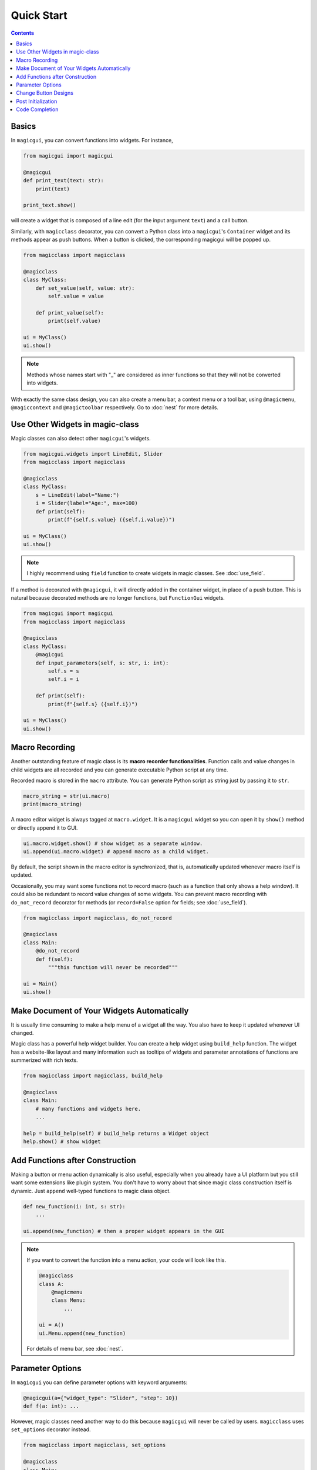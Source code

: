 ===========
Quick Start
===========

.. contents:: Contents
    :local:
    :depth: 2


Basics
------

In ``magicgui``, you can convert functions into widgets. For instance,

.. code-block:: python

    from magicgui import magicgui

    @magicgui
    def print_text(text: str):
        print(text)

    print_text.show()

will create a widget that is composed of a line edit (for the input argument ``text``) and a
call button.

Similarly, with ``magicclass`` decorator, you can convert a Python class into a ``magicgui``'s
``Container`` widget and its methods appear as push buttons. When a button is clicked, the
corresponding magicgui will be popped up.

.. code-block:: python

    from magicclass import magicclass

    @magicclass
    class MyClass:
        def set_value(self, value: str):
            self.value = value

        def print_value(self):
            print(self.value)

    ui = MyClass()
    ui.show()

.. image:: images/fig_1-1.png

.. note::

    Methods whose names start with "_" are considered as inner functions so that they
    will not be converted into widgets.

With exactly the same class design, you can also create a menu bar, a context menu or
a tool bar, using ``@magicmenu``, ``@magiccontext`` and ``@magictoolbar`` respectively.
Go to :doc:`nest` for more details.

Use Other Widgets in magic-class
--------------------------------

Magic classes can also detect other ``magicgui``'s widgets.

.. code-block:: python

    from magicgui.widgets import LineEdit, Slider
    from magicclass import magicclass

    @magicclass
    class MyClass:
        s = LineEdit(label="Name:")
        i = Slider(label="Age:", max=100)
        def print(self):
            print(f"{self.s.value} ({self.i.value})")

    ui = MyClass()
    ui.show()

.. image:: images/fig_1-2.png

.. note::

    I highly recommend using ``field`` function to create widgets in magic classes.
    See :doc:`use_field`.

If a method is decorated with ``@magicgui``, it will directly added in the container widget,
in place of a push button. This is natural because decorated methods are no longer functions,
but ``FunctionGui`` widgets.

.. code-block:: python

    from magicgui import magicgui
    from magicclass import magicclass

    @magicclass
    class MyClass:
        @magicgui
        def input_parameters(self, s: str, i: int):
            self.s = s
            self.i = i

        def print(self):
            print(f"{self.s} ({self.i})")

    ui = MyClass()
    ui.show()

.. image:: images/fig_1-3.png


Macro Recording
---------------

Another outstanding feature of magic class is its **macro recorder functionalities**.
Function calls and value changes in child widgets are all recorded and you can generate
executable Python script at any time.

Recorded macro is stored in the ``macro`` attribute. You can generate Python script as
string just by passing it to ``str``.

.. code-block:: python

    macro_string = str(ui.macro)
    print(macro_string)

A macro editor widget is always tagged at ``macro.widget``. It is a ``magicgui`` widget
so you can open it by ``show()`` method or directly append it to GUI.

.. code-block:: python

    ui.macro.widget.show() # show widget as a separate window.
    ui.append(ui.macro.widget) # append macro as a child widget.

By default, the script shown in the macro editor is synchronized, that is, automatically
updated whenever macro itself is updated.

Occasionally, you may want some functions not to record macro (such as a function that
only shows a help window). It could also be redundant to record value changes of some
widgets. You can prevent macro recording with ``do_not_record`` decorator for methods
(or ``record=False`` option for fields; see :doc:`use_field`).

.. code-block:: python

    from magicclass import magicclass, do_not_record

    @magicclass
    class Main:
        @do_not_record
        def f(self):
            """this function will never be recorded"""

    ui = Main()
    ui.show()


Make Document of Your Widgets Automatically
-------------------------------------------

It is usually time consuming to make a help menu of a widget all the way. You also have to keep
it updated whenever UI changed.

Magic class has a powerful help widget builder. You can create a help widget using ``build_help``
function. The widget has a website-like layout and many information such as tooltips of widgets
and parameter annotations of functions are summerized with rich texts.

.. code-block:: python

    from magicclass import magicclass, build_help

    @magicclass
    class Main:
        # many functions and widgets here.
        ...

    help = build_help(self) # build_help returns a Widget object
    help.show() # show widget

.. image:: images/fig_1-5.png


Add Functions after Construction
--------------------------------

Making a button or menu action dynamically is also useful, especially when you already have a
UI platform but you still want some extensions like plugin system. You don't have to worry
about that since magic class construction itself is dynamic. Just ``append`` well-typed
functions to magic class object.

.. code-block:: python

    def new_function(i: int, s: str):
        ...

    ui.append(new_function) # then a proper widget appears in the GUI


.. note::

    If you want to convert the function into a menu action, your code will look like this.

    .. code-block:: python

        @magicclass
        class A:
            @magicmenu
            class Menu:
                ...

        ui = A()
        ui.Menu.append(new_function)

    For details of menu bar, see :doc:`nest`.


Parameter Options
-----------------

In ``magicgui`` you can define parameter options with keyword arguments:

.. code-block:: python

    @magicgui(a={"widget_type": "Slider", "step": 10})
    def f(a: int): ...

However, magic classes need another way to do this because ``magicgui`` will never be called by users.
``magicclass`` uses ``set_options`` decorator instead.

.. code-block:: python

    from magicclass import magicclass, set_options

    @magicclass
    class Main:
        @set_options(a={"widget_type": "Slider", "step": 10})
        def f(self, a: int): ...

    ui = Main()
    ui.show()

.. image:: images/fig_1-4.png


Change Button Designs
---------------------

Aside from those options of ``magicgui`` popup widget to run functions, you may also want to change
the design of button itself. ``magicclass`` uses ``set_design`` decorator to do this.

.. code-block:: python

    from magicclass import magicclass, set_design

    @magicclass
    class Main:
        @set_design(text="Click (if you want)", min_height=120)
        def f(self): ...

    ui = Main()
    ui.show()

``set_design`` can take properties of ``PushButton`` as arguments.

Post Initialization
-------------------

Widgets are constructed only after ``__init__`` is called. To change widget designs or
geometries, you should not call those methods in ``__init__`` because they are not
constructed yet.

Similar to the builtin ``dataclass``, ``__post_init__`` method is used as the post
initalization procedure. It is called after widget is completely built.

.. code-block:: python

    @magicclass
    class Main:
        def __init__(self):
            # self["func"] <-- this is not correct. Button "func" is not ready!
            ...

        def __post_init__(self):
            self["func"].min_height = 100

        def func(self): ...


Code Completion
---------------

A problem of using decorators to overwrite classes is code completion. When you are
coding, the classes do not inherits magic classes yet, so IDE and console don't know
they will have attributes such as ``self.parent_viewer`` or ``self.name``.

All the magic classes inherits ``MagicTemplate`` class. This class is designed in a
way which does not interfere with magic class decorators, while provides enough
information of typings and annotations.

.. code-block:: python

    from magicclass import magicclass, MagicTemplate

    @magicclass
    class MyClass(MagicTemplate): # inherit here
        ...
